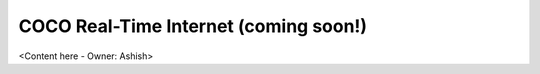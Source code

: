.. _coco_real_time_internet:

COCO Real-Time Internet (coming soon!)
======================================

<Content here - Owner: Ashish>

